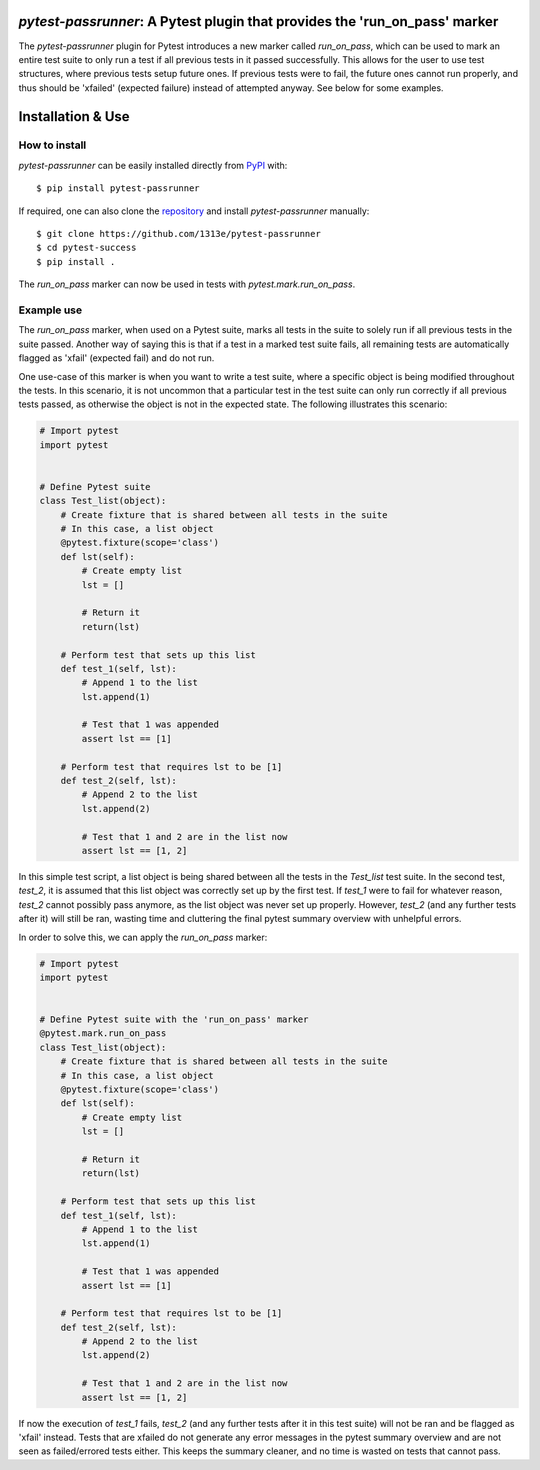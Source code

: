 |PyPI| |Python| |GitHub|

*pytest-passrunner*: A Pytest plugin that provides the 'run_on_pass' marker
===========================================================================
The *pytest-passrunner* plugin for Pytest introduces a new marker called `run_on_pass`, which can be used to mark an entire test suite to only run a test if all previous tests in it passed successfully.
This allows for the user to use test structures, where previous tests setup future ones.
If previous tests were to fail, the future ones cannot run properly, and thus should be 'xfailed' (expected failure) instead of attempted anyway.
See below for some examples.


Installation & Use
==================
How to install
--------------
*pytest-passrunner* can be easily installed directly from `PyPI`_ with::

    $ pip install pytest-passrunner

If required, one can also clone the `repository`_ and install *pytest-passrunner* manually::

    $ git clone https://github.com/1313e/pytest-passrunner
    $ cd pytest-success
    $ pip install .

The `run_on_pass` marker can now be used in tests with `pytest.mark.run_on_pass`.

.. _repository: https://github.com/1313e/pytest-passrunner
.. _PyPI: https://pypi.org/project/pytest-passrunner

Example use
-----------
The `run_on_pass` marker, when used on a Pytest suite, marks all tests in the suite to solely run if all previous tests in the suite passed.
Another way of saying this is that if a test in a marked test suite fails, all remaining tests are automatically flagged as 'xfail' (expected fail) and do not run.

One use-case of this marker is when you want to write a test suite, where a specific object is being modified throughout the tests.
In this scenario, it is not uncommon that a particular test in the test suite can only run correctly if all previous tests passed, as otherwise the object is not in the expected state.
The following illustrates this scenario:

.. code:: python

    # Import pytest
    import pytest


    # Define Pytest suite
    class Test_list(object):
        # Create fixture that is shared between all tests in the suite
        # In this case, a list object
        @pytest.fixture(scope='class')
        def lst(self):
            # Create empty list
            lst = []

            # Return it
            return(lst)

        # Perform test that sets up this list
        def test_1(self, lst):
            # Append 1 to the list
            lst.append(1)

            # Test that 1 was appended
            assert lst == [1]

        # Perform test that requires lst to be [1]
        def test_2(self, lst):
            # Append 2 to the list
            lst.append(2)

            # Test that 1 and 2 are in the list now
            assert lst == [1, 2]

In this simple test script, a list object is being shared between all the tests in the `Test_list` test suite.
In the second test, `test_2`, it is assumed that this list object was correctly set up by the first test.
If `test_1` were to fail for whatever reason, `test_2` cannot possibly pass anymore, as the list object was never set up properly.
However, `test_2` (and any further tests after it) will still be ran, wasting time and cluttering the final pytest summary overview with unhelpful errors.

In order to solve this, we can apply the `run_on_pass` marker:

.. code:: python

    # Import pytest
    import pytest


    # Define Pytest suite with the 'run_on_pass' marker
    @pytest.mark.run_on_pass
    class Test_list(object):
        # Create fixture that is shared between all tests in the suite
        # In this case, a list object
        @pytest.fixture(scope='class')
        def lst(self):
            # Create empty list
            lst = []

            # Return it
            return(lst)

        # Perform test that sets up this list
        def test_1(self, lst):
            # Append 1 to the list
            lst.append(1)

            # Test that 1 was appended
            assert lst == [1]

        # Perform test that requires lst to be [1]
        def test_2(self, lst):
            # Append 2 to the list
            lst.append(2)

            # Test that 1 and 2 are in the list now
            assert lst == [1, 2]

If now the execution of `test_1` fails, `test_2` (and any further tests after it in this test suite) will not be ran and be flagged as 'xfail' instead.
Tests that are xfailed do not generate any error messages in the pytest summary overview and are not seen as failed/errored tests either.
This keeps the summary cleaner, and no time is wasted on tests that cannot pass.


.. |PyPI| image:: https://img.shields.io/pypi/v/pytest-passrunner.svg?logo=pypi&logoColor=white&label=PyPI
    :target: https://pypi.python.org/pypi/pytest-passrunner
    :alt: PyPI - Latest Release
.. |Python| image:: https://img.shields.io/pypi/pyversions/pytest-passrunner?logo=python&logoColor=white&label=Python
    :target: https://pypi.python.org/pypi/pytest-passrunner
    :alt: PyPI - Python Versions
.. |GitHub| image:: https://img.shields.io/github/workflow/status/1313e/pytest-passrunner/Test?logo=github&logoColor=white&label=Actions
    :target: https://github.com/1313e/pytest-passrunner/actions
    :alt: GitHub Actions - Build Status

